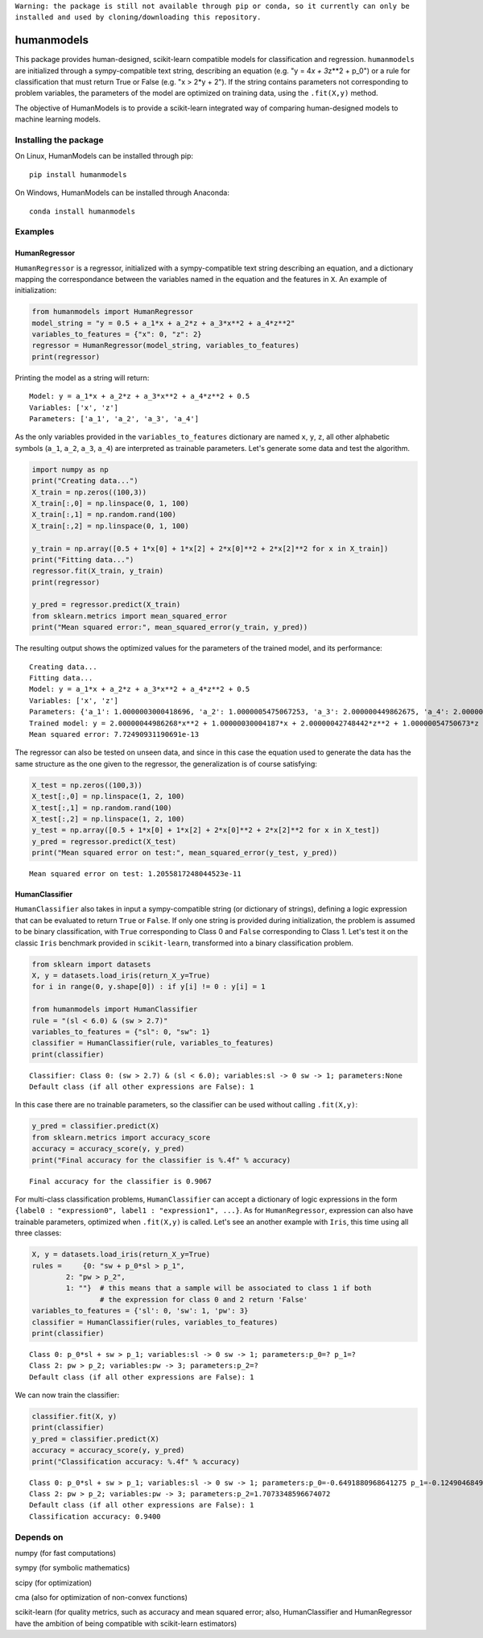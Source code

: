 |#f03c15|
``Warning: the package is still not available through pip or conda, so it currently can only be installed and used by cloning/downloading this repository.``

humanmodels
===========

.. image:: img/hm.svg
  :width: 400
  :alt: HumanModels logo

.. inclusion-marker-for-sphinx-documentation

This package provides human-designed, scikit-learn compatible models for
classification and regression. ``humanmodels`` are initialized through a
sympy-compatible text string, describing an equation (e.g. "y = 4\ *x +
3*\ z\*\*2 + p\_0") or a rule for classification that must return True
or False (e.g. "x > 2\*y + 2"). If the string contains parameters not
corresponding to problem variables, the parameters of the model are
optimized on training data, using the ``.fit(X,y)`` method.

The objective of HumanModels is to provide a scikit-learn integrated way
of comparing human-designed models to machine learning models.

Installing the package
----------------------

On Linux, HumanModels can be installed through pip:

::

    pip install humanmodels

On Windows, HumanModels can be installed through Anaconda:

::

    conda install humanmodels

Examples
--------

HumanRegressor
~~~~~~~~~~~~~~

``HumanRegressor`` is a regressor, initialized with a sympy-compatible
text string describing an equation, and a dictionary mapping the
correspondance between the variables named in the equation and the
features in ``X``. An example of initialization:

.. code:: python

    from humanmodels import HumanRegressor
    model_string = "y = 0.5 + a_1*x + a_2*z + a_3*x**2 + a_4*z**2"
    variables_to_features = {"x": 0, "z": 2}
    regressor = HumanRegressor(model_string, variables_to_features)
    print(regressor)

Printing the model as a string will return:

::

    Model: y = a_1*x + a_2*z + a_3*x**2 + a_4*z**2 + 0.5
    Variables: ['x', 'z']
    Parameters: ['a_1', 'a_2', 'a_3', 'a_4']

As the only variables provided in the ``variables_to_features``
dictionary are named ``x``, ``y``, ``z``, all other alphabetic symbols
(``a_1``, ``a_2``, ``a_3``, ``a_4``) are interpreted as trainable
parameters. Let's generate some data and test the algorithm.

.. code:: python

    import numpy as np
    print("Creating data...")
    X_train = np.zeros((100,3))
    X_train[:,0] = np.linspace(0, 1, 100)
    X_train[:,1] = np.random.rand(100)
    X_train[:,2] = np.linspace(0, 1, 100)

    y_train = np.array([0.5 + 1*x[0] + 1*x[2] + 2*x[0]**2 + 2*x[2]**2 for x in X_train])
    print("Fitting data...")
    regressor.fit(X_train, y_train)
    print(regressor)

    y_pred = regressor.predict(X_train)
    from sklearn.metrics import mean_squared_error
    print("Mean squared error:", mean_squared_error(y_train, y_pred))

The resulting output shows the optimized values for the parameters of
the trained model, and its performance:

::

    Creating data...
    Fitting data...
    Model: y = a_1*x + a_2*z + a_3*x**2 + a_4*z**2 + 0.5
    Variables: ['x', 'z']
    Parameters: {'a_1': 1.0000003000418696, 'a_2': 1.0000005475067253, 'a_3': 2.000000449862675, 'a_4': 2.000000427484416}
    Trained model: y = 2.00000044986268*x**2 + 1.00000030004187*x + 2.00000042748442*z**2 + 1.00000054750673*z + 0.5
    Mean squared error: 7.72490931190691e-13

The regressor can also be tested on unseen data, and since in this case
the equation used to generate the data has the same structure as the one
given to the regressor, the generalization is of course satisfying:

.. code:: python

    X_test = np.zeros((100,3))
    X_test[:,0] = np.linspace(1, 2, 100)
    X_test[:,1] = np.random.rand(100)
    X_test[:,2] = np.linspace(1, 2, 100)
    y_test = np.array([0.5 + 1*x[0] + 1*x[2] + 2*x[0]**2 + 2*x[2]**2 for x in X_test])
    y_pred = regressor.predict(X_test)
    print("Mean squared error on test:", mean_squared_error(y_test, y_pred))

::

    Mean squared error on test: 1.2055817248044523e-11

HumanClassifier
~~~~~~~~~~~~~~~

``HumanClassifier`` also takes in input a sympy-compatible string (or
dictionary of strings), defining a logic expression that can be
evaluated to return ``True`` or ``False``. If only one string is
provided during initialization, the problem is assumed to be binary
classification, with ``True`` corresponding to Class 0 and ``False``
corresponding to Class 1. Let's test it on the classic ``Iris``
benchmark provided in ``scikit-learn``, transformed into a binary
classification problem.

.. code:: python

    from sklearn import datasets
    X, y = datasets.load_iris(return_X_y=True)
    for i in range(0, y.shape[0]) : if y[i] != 0 : y[i] = 1

    from humanmodels import HumanClassifier
    rule = "(sl < 6.0) & (sw > 2.7)"
    variables_to_features = {"sl": 0, "sw": 1}
    classifier = HumanClassifier(rule, variables_to_features)
    print(classifier)

::

    Classifier: Class 0: (sw > 2.7) & (sl < 6.0); variables:sl -> 0 sw -> 1; parameters:None
    Default class (if all other expressions are False): 1

In this case there are no trainable parameters, so the classifier can be
used without calling ``.fit(X,y)``:

.. code:: python

    y_pred = classifier.predict(X)
    from sklearn.metrics import accuracy_score
    accuracy = accuracy_score(y, y_pred)
    print("Final accuracy for the classifier is %.4f" % accuracy)

::

    Final accuracy for the classifier is 0.9067

For multi-class classification problems, ``HumanClassifier`` can accept
a dictionary of logic expressions in the form
``{label0 : "expression0", label1 : "expression1", ...}``. As for
``HumanRegressor``, expression can also have trainable parameters,
optimized when ``.fit(X,y)`` is called. Let's see an another example
with ``Iris``, this time using all three classes:

.. code:: python

    X, y = datasets.load_iris(return_X_y=True)
    rules =     {0: "sw + p_0*sl > p_1",
            2: "pw > p_2",
            1: ""}  # this means that a sample will be associated to class 1 if both
                    # the expression for class 0 and 2 return 'False'
    variables_to_features = {'sl': 0, 'sw': 1, 'pw': 3}
    classifier = HumanClassifier(rules, variables_to_features)
    print(classifier)

::

    Class 0: p_0*sl + sw > p_1; variables:sl -> 0 sw -> 1; parameters:p_0=? p_1=?
    Class 2: pw > p_2; variables:pw -> 3; parameters:p_2=?
    Default class (if all other expressions are False): 1

We can now train the classifier:

.. code:: python

    classifier.fit(X, y)
    print(classifier)
    y_pred = classifier.predict(X)
    accuracy = accuracy_score(y, y_pred)
    print("Classification accuracy: %.4f" % accuracy)

::

    Class 0: p_0*sl + sw > p_1; variables:sl -> 0 sw -> 1; parameters:p_0=-0.6491880968641275 p_1=-0.12490468490418744
    Class 2: pw > p_2; variables:pw -> 3; parameters:p_2=1.7073348596674072
    Default class (if all other expressions are False): 1
    Classification accuracy: 0.9400

Depends on
----------

numpy (for fast computations)

sympy (for symbolic mathematics)

scipy (for optimization)

cma (also for optimization of non-convex functions)

scikit-learn (for quality metrics, such as accuracy and mean squared
error; also, HumanClassifier and HumanRegressor have the ambition of
being compatible with scikit-learn estimators)

.. |#f03c15| image:: https://via.placeholder.com/15/f03c15/000000?text=+

